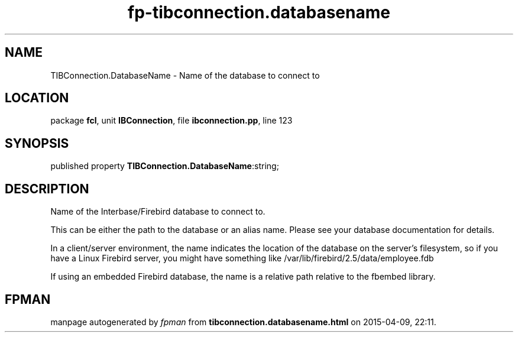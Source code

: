 .\" file autogenerated by fpman
.TH "fp-tibconnection.databasename" 3 "2014-03-14" "fpman" "Free Pascal Programmer's Manual"
.SH NAME
TIBConnection.DatabaseName - Name of the database to connect to
.SH LOCATION
package \fBfcl\fR, unit \fBIBConnection\fR, file \fBibconnection.pp\fR, line 123
.SH SYNOPSIS
published property  \fBTIBConnection.DatabaseName\fR:string;
.SH DESCRIPTION
Name of the Interbase/Firebird database to connect to.

This can be either the path to the database or an alias name. Please see your database documentation for details.

In a client/server environment, the name indicates the location of the database on the server's filesystem, so if you have a Linux Firebird server, you might have something like /var/lib/firebird/2.5/data/employee.fdb

If using an embedded Firebird database, the name is a relative path relative to the fbembed library.


.SH FPMAN
manpage autogenerated by \fIfpman\fR from \fBtibconnection.databasename.html\fR on 2015-04-09, 22:11.

